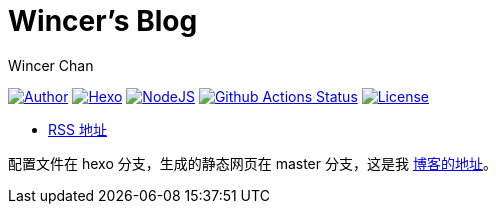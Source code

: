 = Wincer's Blog
Wincer Chan

image:https://img.shields.io/badge/author-Wincer-0097a7.svg?style=flat-square[Author, link=https://diem.im]
image:https://img.shields.io/badge/hexo-3.5.0-0e83cd.svg?style=flat-square[Hexo, link=https://hexo.io]
image:https://img.shields.io/badge/node.js-9.3.0-43853d.svg?style=flat-square[NodeJS, link=https://nodejs.org]
image:https://github.com/WincerChan/MyBlog/workflows/Blog%20Workflow/badge.svg[Github Actions Status, link=https://github.com/features/actions]
image:https://img.shields.io/badge/License-CC%20BY--NC--ND%204.0-lightgrey.svg?style=flat-square[License, link=https://creativecommons.org/licenses/by-nc-nd/4.0/deed.zh]

* https://blog.itswincer.com/atom.xml[RSS 地址]

配置文件在 hexo 分支，生成的静态网页在 master 分支，这是我 https://blog.itswincer.com[博客的地址]。
